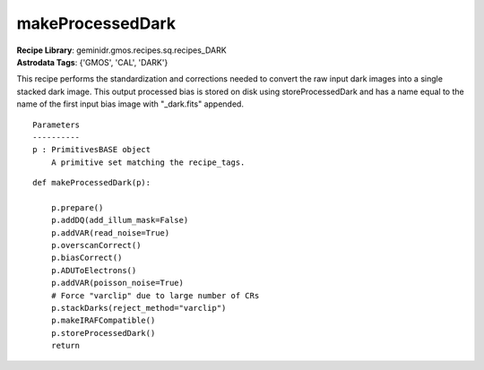 makeProcessedDark
=================

| **Recipe Library**: geminidr.gmos.recipes.sq.recipes_DARK
| **Astrodata Tags**: {'GMOS', 'CAL', 'DARK'}

This recipe performs the standardization and corrections needed to convert
the raw input dark images into a single stacked dark image. This output
processed bias is stored on disk using storeProcessedDark and has a name
equal to the name of the first input bias image with "_dark.fits" appended.

::

    Parameters
    ----------
    p : PrimitivesBASE object
        A primitive set matching the recipe_tags.

::

    def makeProcessedDark(p):

        p.prepare()
        p.addDQ(add_illum_mask=False)
        p.addVAR(read_noise=True)
        p.overscanCorrect()
        p.biasCorrect()
        p.ADUToElectrons()
        p.addVAR(poisson_noise=True)
        # Force "varclip" due to large number of CRs
        p.stackDarks(reject_method="varclip")
        p.makeIRAFCompatible()
        p.storeProcessedDark()
        return

